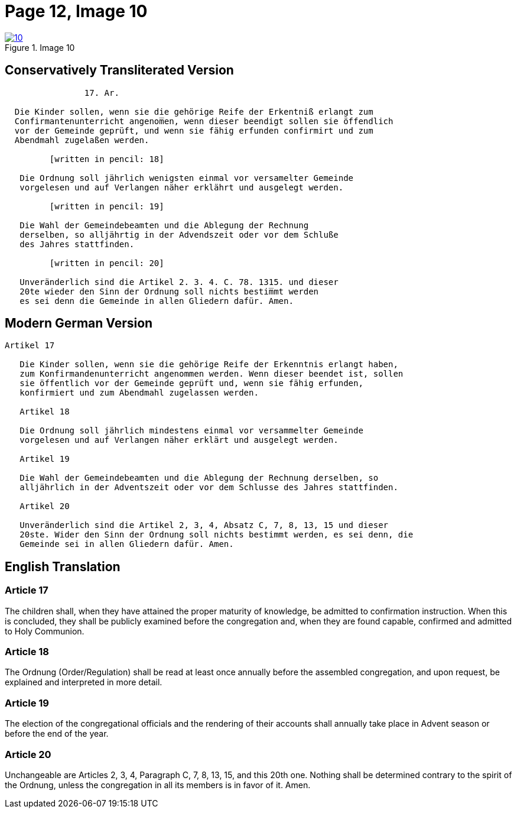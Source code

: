 = Page 12, Image 10
:page-role: doc-width

image::10.jpg[align="left",title="Image 10",link=self]]


== Conservatively Transliterated Version

[role="literal-narrower"]
....
                17. Ar.
  
  Die Kinder sollen, wenn sie die gehörige Reife der Erkentniß erlangt zum
  Confirmantenunterricht angenom̅en, wenn dieser beendigt sollen sie öffendlich
  vor der Gemeinde geprüft, und wenn sie fähig erfunden confirmirt und zum
  Abendmahl zugelaßen werden.

         [written in pencil: 18]

   Die Ordnung soll jährlich wenigsten einmal vor versamelter Gemeinde
   vorgelesen und auf Verlangen näher erklährt und ausgelegt werden.

         [written in pencil: 19]

   Die Wahl der Gemeindebeamten und die Ablegung der Rechnung
   derselben, so alljährtig in der Advendszeit oder vor dem Schluße
   des Jahres stattfinden.

         [written in pencil: 20]

   Unveränderlich sind die Artikel 2. 3. 4. C. 78. 1315. und dieser
   20te wieder den Sinn der Ordnung soll nichts bestim̅mt werden
   es sei denn die Gemeinde in allen Gliedern dafür. Amen.
....

== Modern German Version

[role="literal-narrower"]
....
Artikel 17
    
   Die Kinder sollen, wenn sie die gehörige Reife der Erkenntnis erlangt haben,
   zum Konfirmandenunterricht angenommen werden. Wenn dieser beendet ist, sollen
   sie öffentlich vor der Gemeinde geprüft und, wenn sie fähig erfunden,
   konfirmiert und zum Abendmahl zugelassen werden.
   
   Artikel 18
   
   Die Ordnung soll jährlich mindestens einmal vor versammelter Gemeinde
   vorgelesen und auf Verlangen näher erklärt und ausgelegt werden.
   
   Artikel 19
   
   Die Wahl der Gemeindebeamten und die Ablegung der Rechnung derselben, so
   alljährlich in der Adventszeit oder vor dem Schlusse des Jahres stattfinden.
   
   Artikel 20
   
   Unveränderlich sind die Artikel 2, 3, 4, Absatz C, 7, 8, 13, 15 und dieser
   20ste. Wider den Sinn der Ordnung soll nichts bestimmt werden, es sei denn, die
   Gemeinde sei in allen Gliedern dafür. Amen.
....

[role="section-narrower"]
== English Translation

=== Article 17

The children shall, when they have attained the proper maturity of knowledge,
be admitted to confirmation instruction. When this is concluded, they shall be
publicly examined before the congregation and, when they are found capable,
confirmed and admitted to Holy Communion.

=== Article 18

The Ordnung (Order/Regulation) shall be read at least once annually before the
assembled congregation, and upon request, be explained and interpreted in more
detail.

=== Article 19

The election of the congregational officials and the rendering of their
accounts shall annually take place in Advent season or before the end of the
year.

=== Article 20

Unchangeable are Articles 2, 3, 4, Paragraph C, 7, 8, 13, 15, and this 20th
one. Nothing shall be determined contrary to the spirit of the Ordnung, unless
the congregation in all its members is in favor of it. Amen.

